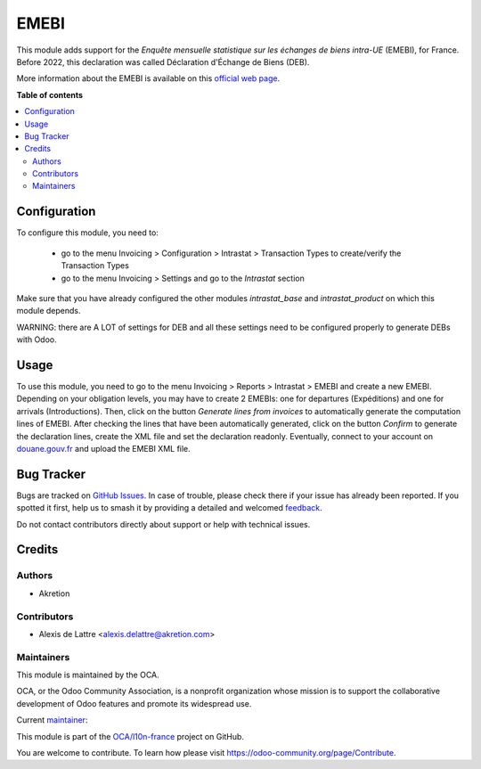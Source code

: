 =====
EMEBI
=====

.. 
   !!!!!!!!!!!!!!!!!!!!!!!!!!!!!!!!!!!!!!!!!!!!!!!!!!!!
   !! This file is generated by oca-gen-addon-readme !!
   !! changes will be overwritten.                   !!
   !!!!!!!!!!!!!!!!!!!!!!!!!!!!!!!!!!!!!!!!!!!!!!!!!!!!
   !! source digest: sha256:e31636ac5ffe766e7171b8531d14ecc93e2c162d625a250888f605f9dc92cad4
   !!!!!!!!!!!!!!!!!!!!!!!!!!!!!!!!!!!!!!!!!!!!!!!!!!!!

.. |badge1| image:: https://img.shields.io/badge/maturity-Beta-yellow.png
    :target: https://odoo-community.org/page/development-status
    :alt: Beta
.. |badge2| image:: https://img.shields.io/badge/licence-AGPL--3-blue.png
    :target: http://www.gnu.org/licenses/agpl-3.0-standalone.html
    :alt: License: AGPL-3
.. |badge3| image:: https://img.shields.io/badge/github-OCA%2Fl10n--france-lightgray.png?logo=github
    :target: https://github.com/OCA/l10n-france/tree/16.0/l10n_fr_intrastat_product
    :alt: OCA/l10n-france
.. |badge4| image:: https://img.shields.io/badge/weblate-Translate%20me-F47D42.png
    :target: https://translation.odoo-community.org/projects/l10n-france-16-0/l10n-france-16-0-l10n_fr_intrastat_product
    :alt: Translate me on Weblate
.. |badge5| image:: https://img.shields.io/badge/runboat-Try%20me-875A7B.png
    :target: https://runboat.odoo-community.org/builds?repo=OCA/l10n-france&target_branch=16.0
    :alt: Try me on Runboat

|badge1| |badge2| |badge3| |badge4| |badge5|

This module adds support for the *Enquête mensuelle statistique sur les échanges de biens intra-UE* (EMEBI), for France. Before 2022, this declaration was called Déclaration d'Échange de Biens (DEB).

More information about the EMEBI is available on this `official web page <https://www.douane.gouv.fr/fiche/reglementation-sur-la-reponse-lenquete-mensuelle-statistique-sur-les-echanges-de-biens-intra>`_.

**Table of contents**

.. contents::
   :local:

Configuration
=============

To configure this module, you need to:

 * go to the menu Invoicing > Configuration > Intrastat > Transaction Types to create/verify the Transaction Types
 * go to the menu Invoicing > Settings and go to the *Intrastat* section

Make sure that you have already configured the other modules *intrastat_base* and *intrastat_product* on which this module depends.

WARNING: there are A LOT of settings for DEB and all these settings need to be configured properly to generate DEBs with Odoo.

Usage
=====

To use this module, you need to go to the menu Invoicing > Reports > Intrastat > EMEBI and create a new EMEBI. Depending on your obligation levels, you may have to create 2 EMEBIs: one for departures (Expéditions) and one for arrivals (Introductions). Then, click on the button *Generate lines from invoices* to automatically generate the computation lines of EMEBI. After checking the lines that have been automatically generated, click on the button *Confirm* to generate the declaration lines, create the XML file and set the declaration readonly. Eventually, connect to your account on `douane.gouv.fr <https://www.douane.gouv.fr/>`_ and upload the EMEBI XML file.

Bug Tracker
===========

Bugs are tracked on `GitHub Issues <https://github.com/OCA/l10n-france/issues>`_.
In case of trouble, please check there if your issue has already been reported.
If you spotted it first, help us to smash it by providing a detailed and welcomed
`feedback <https://github.com/OCA/l10n-france/issues/new?body=module:%20l10n_fr_intrastat_product%0Aversion:%2016.0%0A%0A**Steps%20to%20reproduce**%0A-%20...%0A%0A**Current%20behavior**%0A%0A**Expected%20behavior**>`_.

Do not contact contributors directly about support or help with technical issues.

Credits
=======

Authors
~~~~~~~

* Akretion

Contributors
~~~~~~~~~~~~

* Alexis de Lattre <alexis.delattre@akretion.com>

Maintainers
~~~~~~~~~~~

This module is maintained by the OCA.

.. image:: https://odoo-community.org/logo.png
   :alt: Odoo Community Association
   :target: https://odoo-community.org

OCA, or the Odoo Community Association, is a nonprofit organization whose
mission is to support the collaborative development of Odoo features and
promote its widespread use.

.. |maintainer-alexis-via| image:: https://github.com/alexis-via.png?size=40px
    :target: https://github.com/alexis-via
    :alt: alexis-via

Current `maintainer <https://odoo-community.org/page/maintainer-role>`__:

|maintainer-alexis-via| 

This module is part of the `OCA/l10n-france <https://github.com/OCA/l10n-france/tree/16.0/l10n_fr_intrastat_product>`_ project on GitHub.

You are welcome to contribute. To learn how please visit https://odoo-community.org/page/Contribute.
